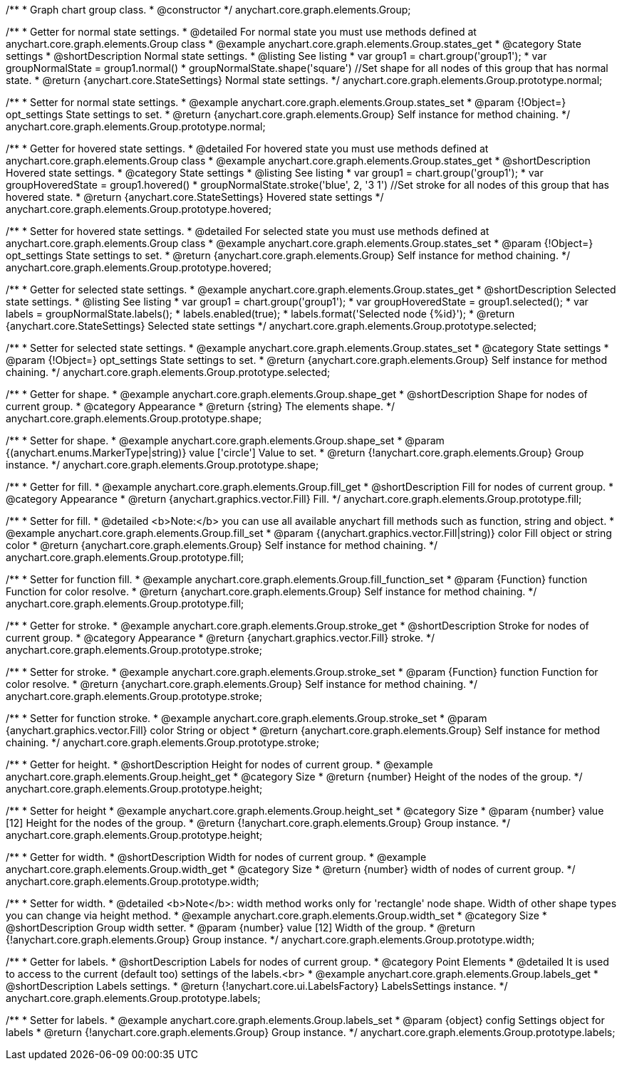 /**
 * Graph chart group class.
 * @constructor
 */
anychart.core.graph.elements.Group;


/**
 * Getter for normal state settings.
 * @detailed For normal state you must use methods defined at anychart.core.graph.elements.Group class
 * @example anychart.core.graph.elements.Group.states_get
 * @category State settings
 * @shortDescription Normal state settings.
 * @listing See listing
 * var group1 = chart.group('group1');
 * var groupNormalState = group1.normal()
 * groupNormalState.shape('square') //Set shape for all nodes of this group that has normal state.
 * @return {anychart.core.StateSettings} Normal state settings.
 */
anychart.core.graph.elements.Group.prototype.normal;

/**
 * Setter for normal state settings.
 * @example anychart.core.graph.elements.Group.states_set
 * @param {!Object=} opt_settings State settings to set.
 * @return {anychart.core.graph.elements.Group} Self instance for method chaining.
 */
anychart.core.graph.elements.Group.prototype.normal;

/**
 * Getter for hovered state settings.
 * @detailed For hovered state you must use methods defined at anychart.core.graph.elements.Group class
 * @example anychart.core.graph.elements.Group.states_get
 * @shortDescription Hovered state settings.
 * @category State settings
 * @listing See listing
 * var group1 = chart.group('group1');
 * var groupHoveredState = group1.hovered()
 * groupNormalState.stroke('blue', 2, '3 1') //Set stroke for all nodes of this group that has hovered state.
 * @return {anychart.core.StateSettings} Hovered state settings
 */
anychart.core.graph.elements.Group.prototype.hovered;

/**
 * Setter for hovered state settings.
 * @detailed For selected state you must use methods defined at anychart.core.graph.elements.Group class
 * @example anychart.core.graph.elements.Group.states_set
 * @param {!Object=} opt_settings State settings to set.
 * @return {anychart.core.graph.elements.Group} Self instance for method chaining.
 */
anychart.core.graph.elements.Group.prototype.hovered;

/**
 * Getter for selected state settings.
 * @example anychart.core.graph.elements.Group.states_get
 * @shortDescription Selected state settings.
 * @listing See listing
 * var group1 = chart.group('group1');
 * var groupHoveredState = group1.selected();
 * var labels = groupNormalState.labels();
 * labels.enabled(true);
 * labels.format('Selected node {%id}');
 * @return {anychart.core.StateSettings} Selected state settings
 */
anychart.core.graph.elements.Group.prototype.selected;

/**
 * Setter for selected state settings.
 * @example anychart.core.graph.elements.Group.states_set
 * @category State settings
 * @param {!Object=} opt_settings State settings to set.
 * @return {anychart.core.graph.elements.Group} Self instance for method chaining.
 */
anychart.core.graph.elements.Group.prototype.selected;

/**
 * Getter for shape.
 * @example anychart.core.graph.elements.Group.shape_get
 * @shortDescription Shape for nodes of current group.
 * @category Appearance
 * @return {string} The elements shape.
 */
anychart.core.graph.elements.Group.prototype.shape;

/**
 * Setter for shape.
 * @example anychart.core.graph.elements.Group.shape_set
 * @param {(anychart.enums.MarkerType|string)} value ['circle'] Value to set.
 * @return {!anychart.core.graph.elements.Group} Group instance.
 */
anychart.core.graph.elements.Group.prototype.shape;


/**
 * Getter for fill.
 * @example anychart.core.graph.elements.Group.fill_get
 * @shortDescription Fill for nodes of current group.
 * @category Appearance
 * @return {anychart.graphics.vector.Fill} Fill.
 */
anychart.core.graph.elements.Group.prototype.fill;


/**
 * Setter for fill.
 * @detailed <b>Note:</b> you can use all available anychart fill methods such as function, string and object.
 * @example anychart.core.graph.elements.Group.fill_set
 * @param {(anychart.graphics.vector.Fill|string)} color Fill object or string color
 * @return {anychart.core.graph.elements.Group} Self instance for method chaining.
 */
anychart.core.graph.elements.Group.prototype.fill;


/**
 * Setter for function fill.
 * @example anychart.core.graph.elements.Group.fill_function_set
 * @param {Function} function Function for color resolve.
 * @return {anychart.core.graph.elements.Group} Self instance for method chaining.
 */
anychart.core.graph.elements.Group.prototype.fill;


/**
 * Getter for stroke.
 * @example anychart.core.graph.elements.Group.stroke_get
 * @shortDescription Stroke for nodes of current group.
 * @category Appearance
 * @return {anychart.graphics.vector.Fill} stroke.
 */
anychart.core.graph.elements.Group.prototype.stroke;

/**
 * Setter for stroke.
 * @example anychart.core.graph.elements.Group.stroke_set
 * @param {Function} function Function for color resolve.
 * @return {anychart.core.graph.elements.Group} Self instance for method chaining.
 */
anychart.core.graph.elements.Group.prototype.stroke;

/**
 * Setter for function stroke.
 * @example anychart.core.graph.elements.Group.stroke_set
 * @param {anychart.graphics.vector.Fill} color String or object
 * @return {anychart.core.graph.elements.Group} Self instance for method chaining.
 */
anychart.core.graph.elements.Group.prototype.stroke;

/**
 * Getter for height.
 * @shortDescription Height for nodes of current group.
 * @example anychart.core.graph.elements.Group.height_get
 * @category Size
 * @return {number} Height of the nodes of the group.
 */
anychart.core.graph.elements.Group.prototype.height;

/**
 * Setter for height
 * @example anychart.core.graph.elements.Group.height_set
 * @category Size
 * @param {number} value [12] Height for the nodes of the group.
 * @return {!anychart.core.graph.elements.Group} Group instance.
 */
anychart.core.graph.elements.Group.prototype.height;

/**
 * Getter for width.
 * @shortDescription Width for nodes of current group.
 * @example anychart.core.graph.elements.Group.width_get
 * @category Size
 * @return {number} width of nodes of current group.
 */
anychart.core.graph.elements.Group.prototype.width;

/**
 * Setter for width.
 * @detailed <b>Note</b>: width method works only for 'rectangle' node shape. Width of other shape types you can change via height method.
 * @example anychart.core.graph.elements.Group.width_set
 * @category Size
 * @shortDescription Group width setter.
 * @param {number} value [12] Width of the group.
 * @return {!anychart.core.graph.elements.Group} Group instance.
 */
anychart.core.graph.elements.Group.prototype.width;

/**
 * Getter for labels.
 * @shortDescription Labels for nodes of current group.
 * @category Point Elements
 * @detailed It is used to access to the current (default too) settings of the labels.<br>
 * @example anychart.core.graph.elements.Group.labels_get
 * @shortDescription Labels settings.
 * @return {!anychart.core.ui.LabelsFactory} LabelsSettings instance.
 */
anychart.core.graph.elements.Group.prototype.labels;

/**
 * Setter for labels.
 * @example anychart.core.graph.elements.Group.labels_set
 * @param {object} config Settings object for labels
 * @return {!anychart.core.graph.elements.Group} Group instance.
 */
anychart.core.graph.elements.Group.prototype.labels;
